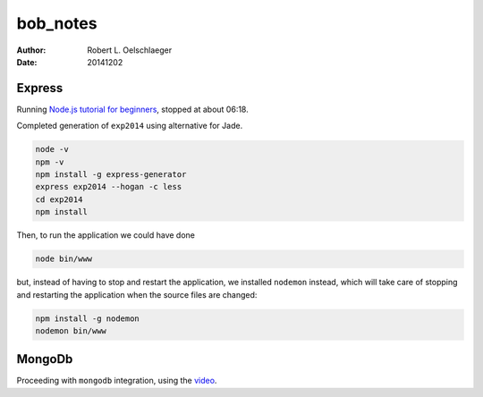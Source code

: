 *********
bob_notes
*********

:author: Robert L. Oelschlaeger
:date: 20141202

Express
=======

Running `Node.js tutorial for beginners`_, stopped at about 06:18.

.. _`Node.js tutorial for beginners`: https://www.youtube.com/watch?v=FqMIyTH9wSg&src_vid=ndKRjmA6WNA&feature=iv&annotation_id=annotation_2934154685

Completed generation of ``exp2014`` using alternative for Jade.

.. code:: bash

    node -v
    npm -v
    npm install -g express-generator
    express exp2014 --hogan -c less
    cd exp2014
    npm install

Then, to run the application we could have done

.. code:: bash

    node bin/www

but, instead of having to stop and restart the application, we installed ``nodemon`` instead, which will take care of stopping and restarting the application when the source files are changed:

.. code:: bash

    npm install -g nodemon
    nodemon bin/www

MongoDb
=======

Proceeding with ``mongodb`` integration, using the video__.

.. __: https://www.youtube.com/watch?v=5e1NEdfs4is&src_vid=ndKRjmA6WNA&feature=iv&annotation_id=annotation_2934154685
